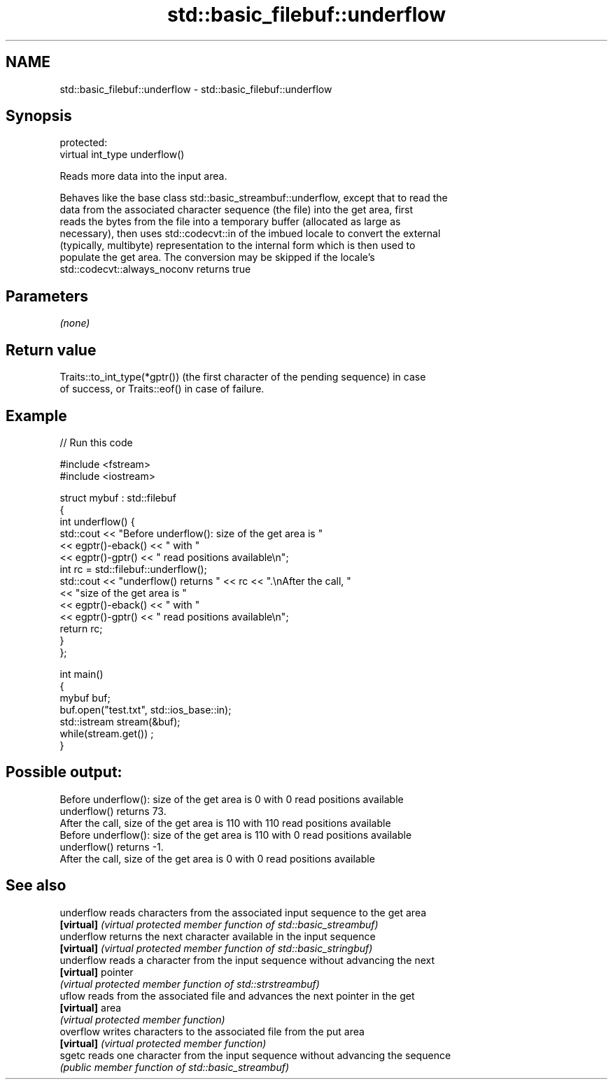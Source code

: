 .TH std::basic_filebuf::underflow 3 "2017.04.02" "http://cppreference.com" "C++ Standard Libary"
.SH NAME
std::basic_filebuf::underflow \- std::basic_filebuf::underflow

.SH Synopsis
   protected:
   virtual int_type underflow()

   Reads more data into the input area.

   Behaves like the base class std::basic_streambuf::underflow, except that to read the
   data from the associated character sequence (the file) into the get area, first
   reads the bytes from the file into a temporary buffer (allocated as large as
   necessary), then uses std::codecvt::in of the imbued locale to convert the external
   (typically, multibyte) representation to the internal form which is then used to
   populate the get area. The conversion may be skipped if the locale's
   std::codecvt::always_noconv returns true

.SH Parameters

   \fI(none)\fP

.SH Return value

   Traits::to_int_type(*gptr()) (the first character of the pending sequence) in case
   of success, or Traits::eof() in case of failure.

.SH Example

   
// Run this code

 #include <fstream>
 #include <iostream>
  
 struct mybuf : std::filebuf
 {
     int underflow() {
          std::cout << "Before underflow(): size of the get area is "
                    << egptr()-eback() << " with "
                    << egptr()-gptr() << " read positions available\\n";
          int rc = std::filebuf::underflow();
          std::cout << "underflow() returns " << rc << ".\\nAfter the call, "
                    << "size of the get area is "
                    << egptr()-eback() << " with "
                    << egptr()-gptr() << " read positions available\\n";
         return rc;
     }
 };
  
 int main()
 {
     mybuf buf;
     buf.open("test.txt", std::ios_base::in);
     std::istream stream(&buf);
     while(stream.get()) ;
 }

.SH Possible output:

 Before underflow(): size of the get area is 0 with 0 read positions available
 underflow() returns 73.
 After the call, size of the get area is 110 with 110 read positions available
 Before underflow(): size of the get area is 110 with 0 read positions available
 underflow() returns -1.
 After the call, size of the get area is 0 with 0 read positions available

.SH See also

   underflow reads characters from the associated input sequence to the get area
   \fB[virtual]\fP \fI(virtual protected member function of std::basic_streambuf)\fP 
   underflow returns the next character available in the input sequence
   \fB[virtual]\fP \fI(virtual protected member function of std::basic_stringbuf)\fP 
   underflow reads a character from the input sequence without advancing the next
   \fB[virtual]\fP pointer
             \fI(virtual protected member function of std::strstreambuf)\fP 
   uflow     reads from the associated file and advances the next pointer in the get
   \fB[virtual]\fP area
             \fI(virtual protected member function)\fP 
   overflow  writes characters to the associated file from the put area
   \fB[virtual]\fP \fI(virtual protected member function)\fP 
   sgetc     reads one character from the input sequence without advancing the sequence
             \fI(public member function of std::basic_streambuf)\fP 
